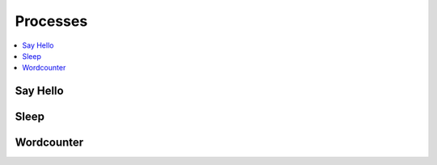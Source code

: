 .. _processes:

Processes
=========

.. contents::
    :local:
    :depth: 1

Say Hello
---------

.. autoprocess:: emu.processes.wps_say_hello.SayHello
   :docstring:
   :skiplines: 1

Sleep
-----

.. autoprocess:: emu.processes.wps_sleep.Sleep
   :docstring:
   :skiplines: 1

Wordcounter
-----------

.. autoprocess:: emu.processes.wps_wordcounter.WordCounter
   :docstring:
   :skiplines: 1
